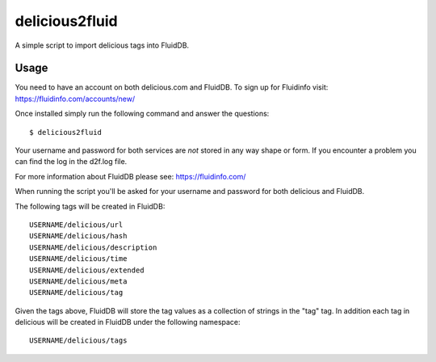 delicious2fluid
===============

A simple script to import delicious tags into FluidDB.

Usage
+++++

You need to have an account on both delicious.com and FluidDB. To sign up for
Fluidinfo visit: https://fluidinfo.com/accounts/new/

Once installed simply run the following command and answer the questions::

    $ delicious2fluid

Your username and password for both services are *not* stored in any way shape
or form. If you encounter a problem you can find the log in the d2f.log file.

For more information about FluidDB please see: https://fluidinfo.com/

When running the script you'll be asked for your username and password for
both delicious and FluidDB.

The following tags will be created in FluidDB::

    USERNAME/delicious/url
    USERNAME/delicious/hash
    USERNAME/delicious/description
    USERNAME/delicious/time
    USERNAME/delicious/extended
    USERNAME/delicious/meta
    USERNAME/delicious/tag

Given the tags above, FluidDB will store the tag values as a collection of
strings in the "tag" tag. In addition each tag in delicious will be created
in FluidDB under the following namespace::

    USERNAME/delicious/tags
